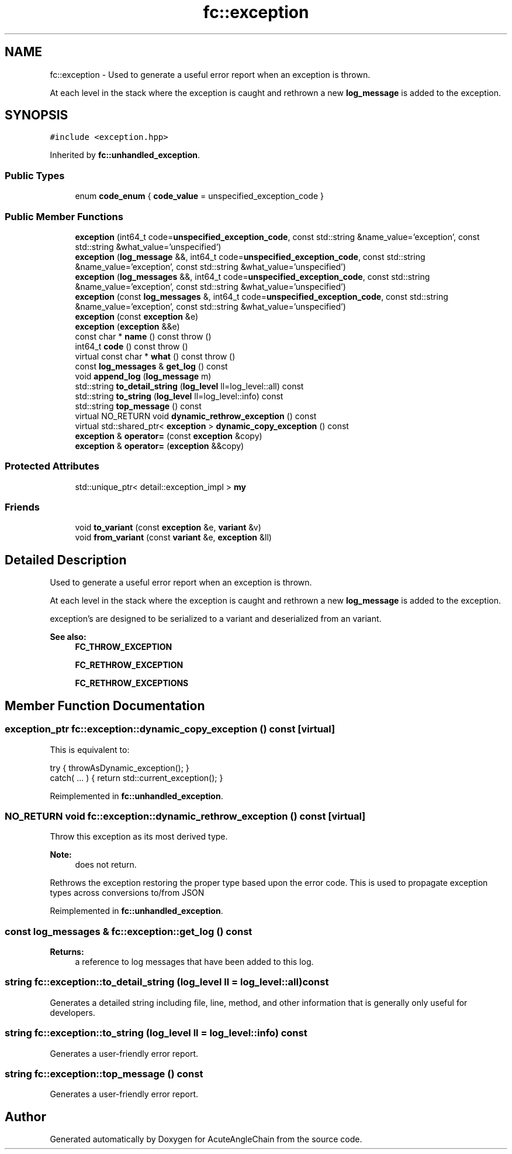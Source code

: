 .TH "fc::exception" 3 "Sun Jun 3 2018" "AcuteAngleChain" \" -*- nroff -*-
.ad l
.nh
.SH NAME
fc::exception \- Used to generate a useful error report when an exception is thrown\&.
.PP
At each level in the stack where the exception is caught and rethrown a new \fBlog_message\fP is added to the exception\&.  

.SH SYNOPSIS
.br
.PP
.PP
\fC#include <exception\&.hpp>\fP
.PP
Inherited by \fBfc::unhandled_exception\fP\&.
.SS "Public Types"

.in +1c
.ti -1c
.RI "enum \fBcode_enum\fP { \fBcode_value\fP = unspecified_exception_code }"
.br
.in -1c
.SS "Public Member Functions"

.in +1c
.ti -1c
.RI "\fBexception\fP (int64_t code=\fBunspecified_exception_code\fP, const std::string &name_value='exception', const std::string &what_value='unspecified')"
.br
.ti -1c
.RI "\fBexception\fP (\fBlog_message\fP &&, int64_t code=\fBunspecified_exception_code\fP, const std::string &name_value='exception', const std::string &what_value='unspecified')"
.br
.ti -1c
.RI "\fBexception\fP (\fBlog_messages\fP &&, int64_t code=\fBunspecified_exception_code\fP, const std::string &name_value='exception', const std::string &what_value='unspecified')"
.br
.ti -1c
.RI "\fBexception\fP (const \fBlog_messages\fP &, int64_t code=\fBunspecified_exception_code\fP, const std::string &name_value='exception', const std::string &what_value='unspecified')"
.br
.ti -1c
.RI "\fBexception\fP (const \fBexception\fP &e)"
.br
.ti -1c
.RI "\fBexception\fP (\fBexception\fP &&e)"
.br
.ti -1c
.RI "const char * \fBname\fP () const  throw ()"
.br
.ti -1c
.RI "int64_t \fBcode\fP () const  throw ()"
.br
.ti -1c
.RI "virtual const char * \fBwhat\fP () const  throw ()"
.br
.ti -1c
.RI "const \fBlog_messages\fP & \fBget_log\fP () const"
.br
.ti -1c
.RI "void \fBappend_log\fP (\fBlog_message\fP m)"
.br
.ti -1c
.RI "std::string \fBto_detail_string\fP (\fBlog_level\fP ll=log_level::all) const"
.br
.ti -1c
.RI "std::string \fBto_string\fP (\fBlog_level\fP ll=log_level::info) const"
.br
.ti -1c
.RI "std::string \fBtop_message\fP () const"
.br
.ti -1c
.RI "virtual NO_RETURN void \fBdynamic_rethrow_exception\fP () const"
.br
.ti -1c
.RI "virtual std::shared_ptr< \fBexception\fP > \fBdynamic_copy_exception\fP () const"
.br
.ti -1c
.RI "\fBexception\fP & \fBoperator=\fP (const \fBexception\fP &copy)"
.br
.ti -1c
.RI "\fBexception\fP & \fBoperator=\fP (\fBexception\fP &&copy)"
.br
.in -1c
.SS "Protected Attributes"

.in +1c
.ti -1c
.RI "std::unique_ptr< detail::exception_impl > \fBmy\fP"
.br
.in -1c
.SS "Friends"

.in +1c
.ti -1c
.RI "void \fBto_variant\fP (const \fBexception\fP &e, \fBvariant\fP &v)"
.br
.ti -1c
.RI "void \fBfrom_variant\fP (const \fBvariant\fP &e, \fBexception\fP &ll)"
.br
.in -1c
.SH "Detailed Description"
.PP 
Used to generate a useful error report when an exception is thrown\&.
.PP
At each level in the stack where the exception is caught and rethrown a new \fBlog_message\fP is added to the exception\&. 

exception's are designed to be serialized to a variant and deserialized from an variant\&.
.PP
\fBSee also:\fP
.RS 4
\fBFC_THROW_EXCEPTION\fP 
.PP
\fBFC_RETHROW_EXCEPTION\fP 
.PP
\fBFC_RETHROW_EXCEPTIONS\fP 
.RE
.PP

.SH "Member Function Documentation"
.PP 
.SS "exception_ptr fc::exception::dynamic_copy_exception () const\fC [virtual]\fP"
This is equivalent to: 
.PP
.nf
try { throwAsDynamic_exception(); }
catch( \&.\&.\&. ) { return std::current_exception(); }

.fi
.PP
 
.PP
Reimplemented in \fBfc::unhandled_exception\fP\&.
.SS "NO_RETURN void fc::exception::dynamic_rethrow_exception () const\fC [virtual]\fP"
Throw this exception as its most derived type\&.
.PP
\fBNote:\fP
.RS 4
does not return\&.
.RE
.PP
Rethrows the exception restoring the proper type based upon the error code\&. This is used to propagate exception types across conversions to/from JSON 
.PP
Reimplemented in \fBfc::unhandled_exception\fP\&.
.SS "const \fBlog_messages\fP & fc::exception::get_log () const"

.PP
\fBReturns:\fP
.RS 4
a reference to log messages that have been added to this log\&. 
.RE
.PP

.SS "string fc::exception::to_detail_string (\fBlog_level\fP ll = \fClog_level::all\fP) const"
Generates a detailed string including file, line, method, and other information that is generally only useful for developers\&. 
.SS "string fc::exception::to_string (\fBlog_level\fP ll = \fClog_level::info\fP) const"
Generates a user-friendly error report\&. 
.SS "string fc::exception::top_message () const"
Generates a user-friendly error report\&. 

.SH "Author"
.PP 
Generated automatically by Doxygen for AcuteAngleChain from the source code\&.
